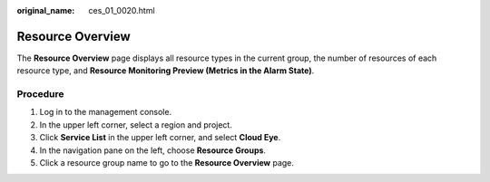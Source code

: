 :original_name: ces_01_0020.html

.. _ces_01_0020:

Resource Overview
=================

The **Resource Overview** page displays all resource types in the current group, the number of resources of each resource type, and **Resource Monitoring Preview (Metrics in the Alarm State)**.

Procedure
---------

#. Log in to the management console.
#. In the upper left corner, select a region and project.
#. Click **Service List** in the upper left corner, and select **Cloud Eye**.
#. In the navigation pane on the left, choose **Resource Groups**.
#. Click a resource group name to go to the **Resource Overview** page.
